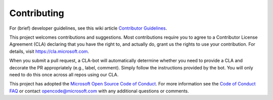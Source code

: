 Contributing
============

For (brief) developer guidelines, see this wiki article
`Contributor Guidelines <https://github.com/microsoft/msticpy/wiki/Contributor-guidelines>`__.

This project welcomes contributions and suggestions. Most contributions
require you to agree to a Contributor License Agreement (CLA) declaring
that you have the right to, and actually do, grant us the rights to use
your contribution. For details, visit https://cla.microsoft.com.

When you submit a pull request, a CLA-bot will automatically determine
whether you need to provide a CLA and decorate the PR appropriately
(e.g., label, comment). Simply follow the instructions provided by the
bot. You will only need to do this once across all repos using our CLA.

This project has adopted the `Microsoft Open Source Code of
Conduct <https://opensource.microsoft.com/codeofconduct/>`__. For more
information see the `Code of Conduct
FAQ <https://opensource.microsoft.com/codeofconduct/faq/>`__ or contact
opencode@microsoft.com with any additional questions or comments.
